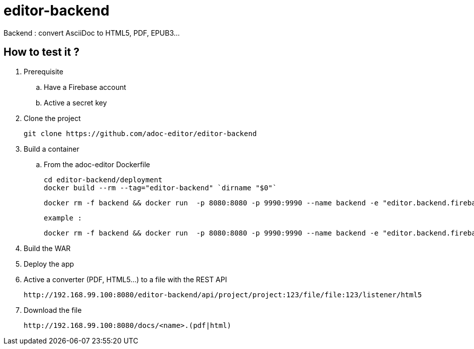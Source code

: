 = editor-backend

Backend : convert AsciiDoc to HTML5, PDF, EPUB3...


== How to test it ?

. Prerequisite

.. Have a Firebase account
.. Active a secret key

. Clone the project

  git clone https://github.com/adoc-editor/editor-backend

. Build a container

.. From the adoc-editor Dockerfile

  cd editor-backend/deployment
  docker build --rm --tag="editor-backend" `dirname "$0"`

  docker rm -f backend && docker run  -p 8080:8080 -p 9990:9990 --name backend -e "editor.backend.firebase.url=<FIREBASE_URL>" -e "editor.backend.firebase.secret=<FIREBASE_SECRET>" -it editor-backend

  example :

  docker rm -f backend && docker run  -p 8080:8080 -p 9990:9990 --name backend -e "editor.backend.firebase.secret=Q5Ro9fnlklR95JScdSTuNEtg3Da8aSPobdyCs7fZ" -it editor-backend

. Build the WAR
. Deploy the app

. Active a converter (PDF, HTML5...) to a file with the REST API

  http://192.168.99.100:8080/editor-backend/api/project/project:123/file/file:123/listener/html5

. Download the file

  http://192.168.99.100:8080/docs/<name>.(pdf|html)